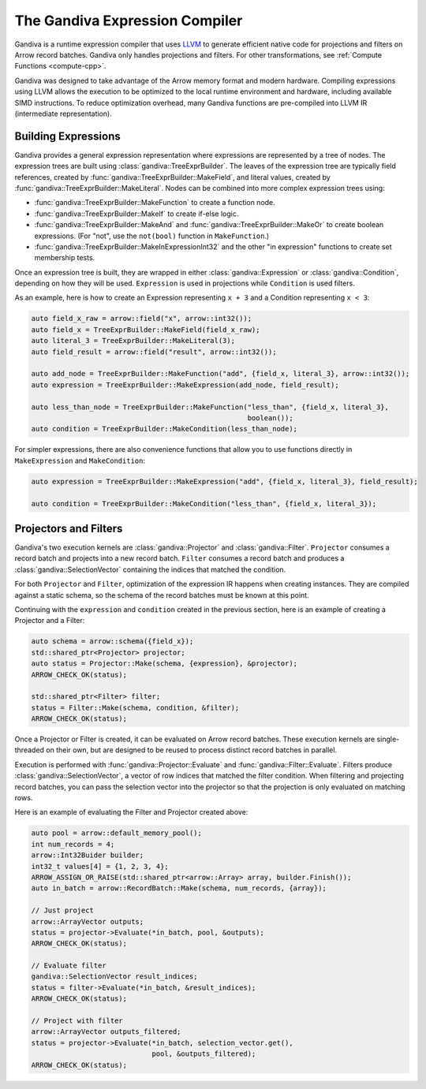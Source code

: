.. Licensed to the Apache Software Foundation (ASF) under one
.. or more contributor license agreements.  See the NOTICE file
.. distributed with this work for additional information
.. regarding copyright ownership.  The ASF licenses this file
.. to you under the Apache License, Version 2.0 (the
.. "License"); you may not use this file except in compliance
.. with the License.  You may obtain a copy of the License at

..   http://www.apache.org/licenses/LICENSE-2.0

.. Unless required by applicable law or agreed to in writing,
.. software distributed under the License is distributed on an
.. "AS IS" BASIS, WITHOUT WARRANTIES OR CONDITIONS OF ANY
.. KIND, either express or implied.  See the License for the
.. specific language governing permissions and limitations
.. under the License.

.. default-domain:: cpp
.. highlight:: cpp
.. cpp:namespace:: arrow::compute

===============================
The Gandiva Expression Compiler
===============================

Gandiva is a runtime expression compiler that uses `LLVM`_ to generate
efficient native code for projections and filters on Arrow record batches.
Gandiva only handles projections and filters. For other transformations, see
:ref:`Compute Functions <compute-cpp>`.

Gandiva was designed to take advantage of the Arrow memory format and modern
hardware. Compiling expressions using LLVM allows the execution to be optimized
to the local runtime environment and hardware, including available SIMD
instructions. To reduce optimization overhead, many Gandiva functions are
pre-compiled into LLVM IR (intermediate representation).

.. _LLVM: https://llvm.org/


Building Expressions
====================

Gandiva provides a general expression representation where expressions are
represented by a tree of nodes. The expression trees are built using
:class:`gandiva::TreeExprBuilder`. The leaves of the expression tree are typically
field references, created by :func:`gandiva::TreeExprBuilder::MakeField`, and
literal values, created by :func:`gandiva::TreeExprBuilder::MakeLiteral`. Nodes
can be combined into more complex expression trees using:

* :func:`gandiva::TreeExprBuilder::MakeFunction` to create a function
  node.
* :func:`gandiva::TreeExprBuilder::MakeIf` to create if-else logic.
* :func:`gandiva::TreeExprBuilder::MakeAnd` and :func:`gandiva::TreeExprBuilder::MakeOr`
  to create boolean expressions. (For "not", use the ``not(bool)`` function in ``MakeFunction``.)
* :func:`gandiva::TreeExprBuilder::MakeInExpressionInt32` and the other "in expression"
  functions to create set membership tests.

Once an expression tree is built, they are wrapped in either :class:`gandiva::Expression`
or :class:`gandiva::Condition`, depending on how they will be used.
``Expression`` is used in projections while ``Condition`` is used filters.

As an example, here is how to create an Expression representing ``x + 3`` and a
Condition representing ``x < 3``:

.. code-block:: cpp

   auto field_x_raw = arrow::field("x", arrow::int32());
   auto field_x = TreeExprBuilder::MakeField(field_x_raw);
   auto literal_3 = TreeExprBuilder::MakeLiteral(3);
   auto field_result = arrow::field("result", arrow::int32());

   auto add_node = TreeExprBuilder::MakeFunction("add", {field_x, literal_3}, arrow::int32());
   auto expression = TreeExprBuilder::MakeExpression(add_node, field_result);

   auto less_than_node = TreeExprBuilder::MakeFunction("less_than", {field_x, literal_3},
                                                       boolean());
   auto condition = TreeExprBuilder::MakeCondition(less_than_node);

For simpler expressions, there are also convenience functions that allow you to
use functions directly in ``MakeExpression`` and ``MakeCondition``:

.. code-block:: cpp

   auto expression = TreeExprBuilder::MakeExpression("add", {field_x, literal_3}, field_result);

   auto condition = TreeExprBuilder::MakeCondition("less_than", {field_x, literal_3});


Projectors and Filters
======================

Gandiva's two execution kernels are :class:`gandiva::Projector` and
:class:`gandiva::Filter`. ``Projector`` consumes a record batch and projects
into a new record batch. ``Filter`` consumes a record batch and produces a
:class:`gandiva::SelectionVector` containing the indices that matched the condition.

For both ``Projector`` and ``Filter``, optimization of the expression IR happens
when creating instances. They are compiled against a static schema, so the
schema of the record batches must be known at this point.

Continuing with the ``expression`` and ``condition`` created in the previous
section, here is an example of creating a Projector and a Filter:

.. code-block:: cpp

   auto schema = arrow::schema({field_x});
   std::shared_ptr<Projector> projector;
   auto status = Projector::Make(schema, {expression}, &projector);
   ARROW_CHECK_OK(status);

   std::shared_ptr<Filter> filter;
   status = Filter::Make(schema, condition, &filter);
   ARROW_CHECK_OK(status);


Once a Projector or Filter is created, it can be evaluated on Arrow record batches.
These execution kernels are single-threaded on their own, but are designed to be
reused to process distinct record batches in parallel.

Execution is performed with :func:`gandiva::Projector::Evaluate` and
:func:`gandiva::Filter::Evaluate`. Filters produce :class:`gandiva::SelectionVector`,
a vector of row indices that matched the filter condition. When filtering and
projecting record batches, you can pass the selection vector into the projector
so that the projection is only evaluated on matching rows.

Here is an example of evaluating the Filter and Projector created above:

.. code-block:: cpp

   auto pool = arrow::default_memory_pool();
   int num_records = 4;
   arrow::Int32Buider builder;
   int32_t values[4] = {1, 2, 3, 4};
   ARROW_ASSIGN_OR_RAISE(std::shared_ptr<arrow::Array> array, builder.Finish());
   auto in_batch = arrow::RecordBatch::Make(schema, num_records, {array});

   // Just project
   arrow::ArrayVector outputs;
   status = projector->Evaluate(*in_batch, pool, &outputs);
   ARROW_CHECK_OK(status);

   // Evaluate filter
   gandiva::SelectionVector result_indices;
   status = filter->Evaluate(*in_batch, &result_indices);
   ARROW_CHECK_OK(status);

   // Project with filter
   arrow::ArrayVector outputs_filtered;
   status = projector->Evaluate(*in_batch, selection_vector.get(),
                                pool, &outputs_filtered);
   ARROW_CHECK_OK(status);
